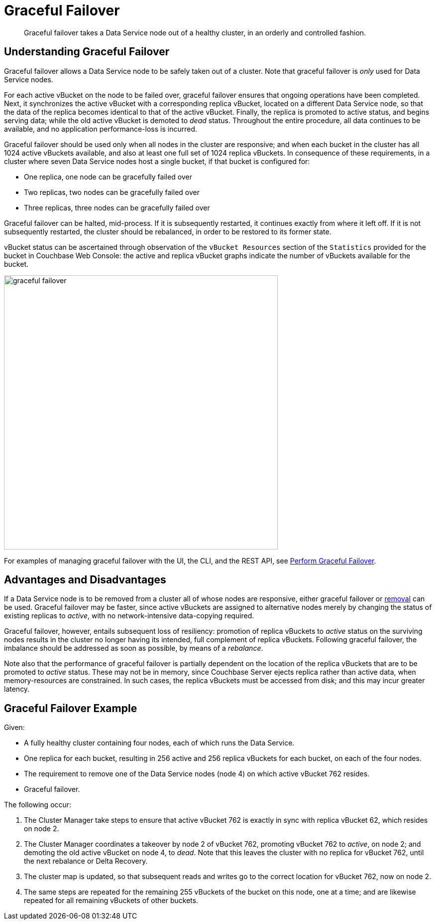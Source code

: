 = Graceful Failover

[abstract]
Graceful failover takes a Data Service node out of a healthy cluster, in an orderly and controlled fashion.

== Understanding Graceful Failover

Graceful failover allows a Data Service node to be safely taken out of a cluster.
Note that graceful failover is _only_ used for Data Service nodes.

For each active vBucket on the node to be failed over, graceful failover ensures that ongoing operations have been completed.
Next, it synchronizes the active vBucket with a corresponding replica vBucket, located on a different Data Service node, so that the data of the replica becomes identical to that of the active vBucket.
Finally, the replica is promoted to active status, and begins serving data; while the old active vBucket is demoted to _dead_ status.
Throughout the entire procedure, all data continues to be available, and no application performance-loss is incurred.

Graceful failover should be used only when all nodes in the cluster are responsive; and when each bucket in the cluster has all 1024 active vBuckets available, and also at least one full set of 1024 replica vBuckets.
In consequence of these requirements, in a cluster where seven Data Service nodes host a single bucket, if that bucket is configured for:

* One replica, one node can be gracefully failed over
* Two replicas, two nodes can be gracefully failed over
* Three replicas, three nodes can be gracefully failed over

Graceful failover can be halted, mid-process.
If it is subsequently restarted, it continues exactly from where it left off.
If it is not subsequently restarted, the cluster should be rebalanced, in order to be restored to its former state.

vBucket status can be ascertained through observation of the `vBucket Resources` section of the `Statistics` provided for the bucket in Couchbase Web Console: the active and replica vBucket graphs indicate the number of vBuckets available for the bucket.

image::clusters-and-availability/graceful-failover.png[,550,align=left]

For examples of managing graceful failover with the UI, the CLI, and the REST API, see xref:manage:manage-nodes/failover-graceful.adoc[Perform Graceful Failover].

[#advantages-and-disadvantages]
== Advantages and Disadvantages

If a Data Service node is to be removed from a cluster all of whose nodes are responsive, either graceful failover or xref:learn:clusters-and-availability/removal.adoc[removal] can be used. Graceful failover may be faster, since active vBuckets are assigned to alternative nodes merely by changing the status of existing replicas to _active_, with no network-intensive data-copying required.

Graceful failover, however, entails subsequent loss of resiliency: promotion of replica vBuckets to _active_ status on the surviving nodes results in the cluster no longer having its intended, full complement of replica vBuckets. Following graceful failover, the imbalance should be addressed as soon as possible, by means of a _rebalance_.

Note also that the performance of graceful failover is partially dependent on the location of the replica vBuckets that are to be promoted to _active_ status.
These may not be in memory, since Couchbase Server ejects replica rather than active data, when memory-resources are constrained.
In such cases, the replica vBuckets must be accessed from disk; and this may incur greater latency.

[#graceful-failover-example]
== Graceful Failover Example

Given:

* A fully healthy cluster containing four nodes, each of which runs the Data Service.

* One replica for each bucket, resulting in 256 active and 256 replica vBuckets for each bucket, on each of the four nodes.

* The requirement to remove one of the Data Service nodes (node 4) on which active vBucket 762 resides.

* Graceful failover.

The following occur:

. The Cluster Manager take steps to ensure that active vBucket 762 is exactly in sync with replica vBucket 62, which resides on node 2.

. The Cluster Manager coordinates a takeover by node 2 of vBucket 762, promoting vBucket 762 to _active_, on node 2; and demoting the old active vBucket on node 4, to _dead_.
Note that this leaves the cluster with no replica for vBucket 762, until the next rebalance or Delta Recovery.

. The cluster map is updated, so that subsequent reads and writes go to the correct location for vBucket 762, now on node 2.

. The same steps are repeated for the remaining 255 vBuckets of the bucket on this node, one at a time; and are likewise repeated for all remaining vBuckets of other buckets.
